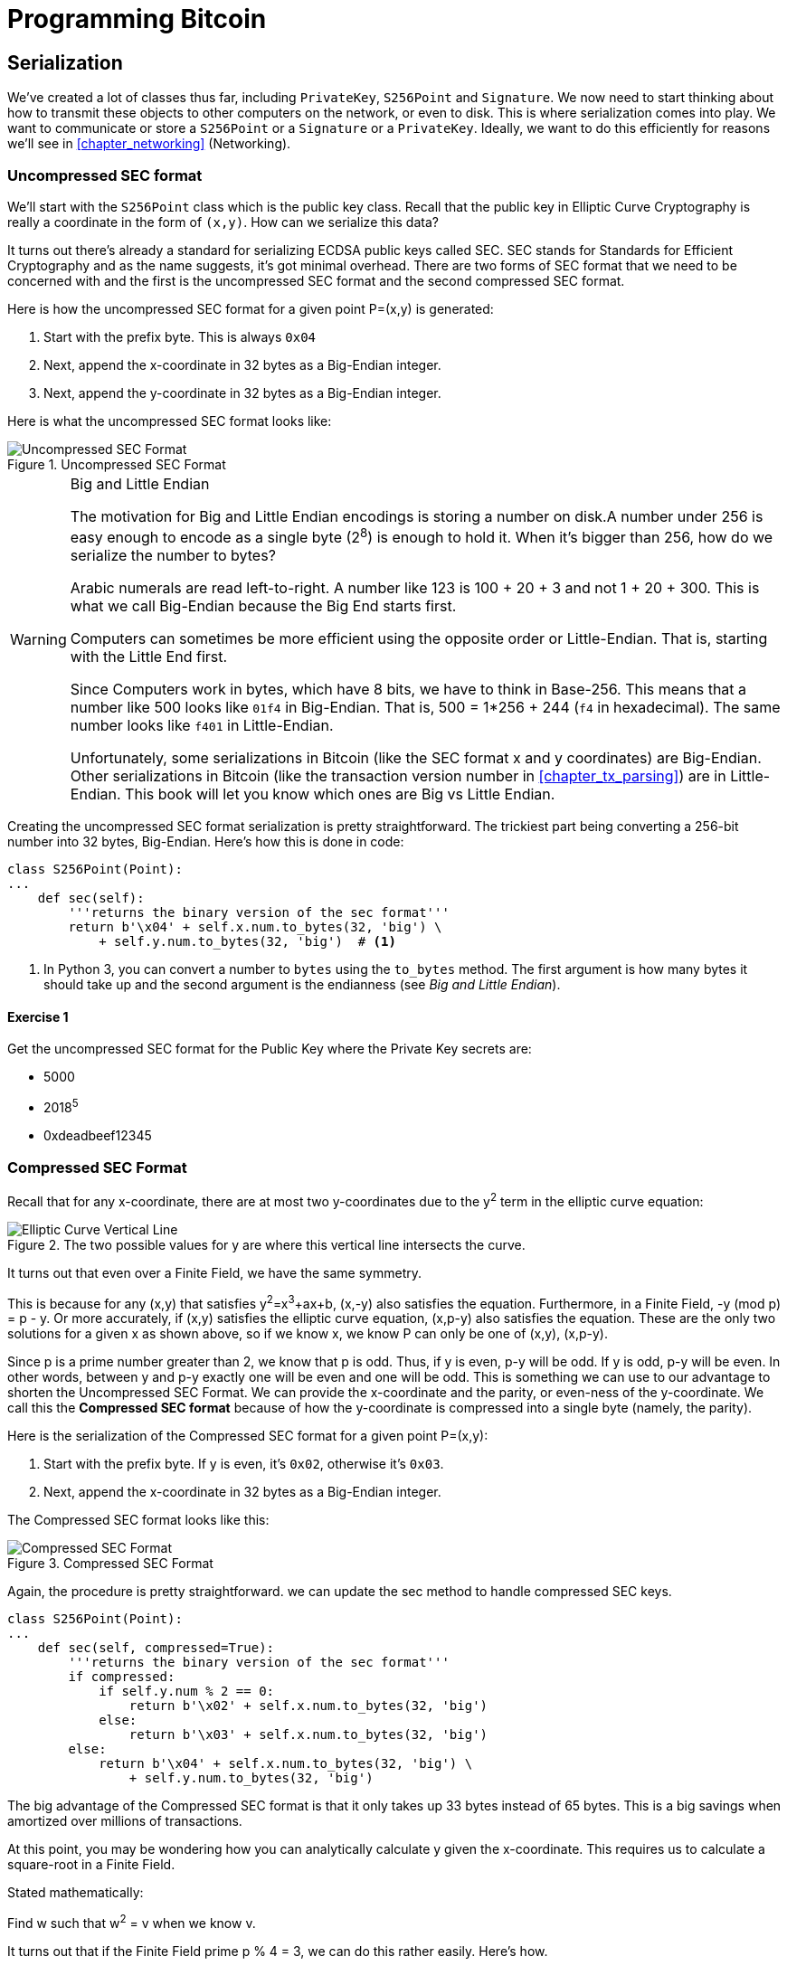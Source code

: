 = Programming Bitcoin
:imagesdir: images

[[chapter_serialization]]

== Serialization

[.lead]
We've created a lot of classes thus far, including `PrivateKey`, `S256Point` and `Signature`. We now need to start thinking about how to transmit these objects to other computers on the network, or even to disk. This is where serialization comes into play. We want to communicate or store a `S256Point` or a `Signature` or a `PrivateKey`. Ideally, we want to do this efficiently for reasons we'll see in <<chapter_networking>> (Networking).

=== Uncompressed SEC format

We'll start with the `S256Point` class which is the public key class. Recall that the public key in Elliptic Curve Cryptography is really a coordinate in the form of `(x,y)`. How can we serialize this data?

It turns out there's already a standard for serializing ECDSA public keys called SEC. SEC stands for Standards for Efficient Cryptography and as the name suggests, it's got minimal overhead. There are two forms of SEC format that we need to be concerned with and the first is the uncompressed SEC format and the second compressed SEC format.

Here is how the uncompressed SEC format for a given point P=(x,y) is generated:

1. Start with the prefix byte. This is always `0x04`
2. Next, append the x-coordinate in 32 bytes as a Big-Endian integer.
3. Next, append the y-coordinate in 32 bytes as a Big-Endian integer.

Here is what the uncompressed SEC format looks like:

.Uncompressed SEC Format
image::sec1.png[Uncompressed SEC Format]

[WARNING]
.Big and Little Endian
====
The motivation for Big and Little Endian encodings is storing a number on disk.A number under 256 is easy enough to encode as a single byte (2^8^) is enough to hold it. When it's bigger than 256, how do we serialize the number to bytes?

Arabic numerals are read left-to-right. A number like 123 is 100 + 20 + 3 and not 1 + 20 + 300. This is what we call Big-Endian because the Big End starts first.

Computers can sometimes be more efficient using the opposite order or Little-Endian. That is, starting with the Little End first.

Since Computers work in bytes, which have 8 bits, we have to think in Base-256. This means that a number like 500 looks like `01f4` in Big-Endian. That is, 500 = 1*256 + 244 (`f4` in hexadecimal). The same number looks like `f401` in Little-Endian.

Unfortunately, some serializations in Bitcoin (like the SEC format x and y coordinates) are Big-Endian. Other serializations in Bitcoin (like the transaction version number in <<chapter_tx_parsing>>) are in Little-Endian. This book will let you know which ones are Big vs Little Endian.
====

Creating the uncompressed SEC format serialization is pretty straightforward. The trickiest part being converting a 256-bit number into 32 bytes, Big-Endian. Here's how this is done in code:

[source,python]
----
class S256Point(Point):
...
    def sec(self):
        '''returns the binary version of the sec format'''
	return b'\x04' + self.x.num.to_bytes(32, 'big') \
            + self.y.num.to_bytes(32, 'big')  # <1>
----
<1> In Python 3, you can convert a number to `bytes` using the `to_bytes` method. The first argument is how many bytes it should take up and the second argument is the endianness (see _Big and Little Endian_).

==== Exercise {counter:exercise}

Get the uncompressed SEC format for the Public Key where the Private Key secrets are:

* 5000
* 2018^5^
* 0xdeadbeef12345

=== Compressed SEC Format

Recall that for any x-coordinate, there are at most two y-coordinates due to the y^2^ term in the elliptic curve equation:

.The two possible values for y are where this vertical line intersects the curve.
image::intersect2-1.png[Elliptic Curve Vertical Line]

It turns out that even over a Finite Field, we have the same symmetry.

This is because for any (x,y) that satisfies y^2^=x^3^+ax+b, (x,-y) also satisfies the equation. Furthermore, in a Finite Field, -y (mod p) = p - y. Or more accurately, if (x,y) satisfies the elliptic curve equation, (x,p-y) also satisfies the equation. These are the only two solutions for a given x as shown above, so if we know x, we know P can only be one of (x,y), (x,p-y).

Since p is a prime number greater than 2, we know that p is odd. Thus, if y is even, p-y will be odd. If y is odd, p-y will be even. In other words, between y and p-y exactly one will be even and one will be odd. This is something we can use to our advantage to shorten the Uncompressed SEC Format. We can provide the x-coordinate and the parity, or even-ness of the y-coordinate. We call this the *Compressed SEC format* because of how the y-coordinate is compressed into a single byte (namely, the parity).

Here is the serialization of the Compressed SEC format for a given point P=(x,y):

1. Start with the prefix byte. If y is even, it's `0x02`, otherwise it's `0x03`.
2. Next, append the x-coordinate in 32 bytes as a Big-Endian integer.

The Compressed SEC format looks like this:

.Compressed SEC Format
image::sec2.png[Compressed SEC Format]

Again, the procedure is pretty straightforward. we can update the sec method to handle compressed SEC keys.

[source,python]
----
class S256Point(Point):
...
    def sec(self, compressed=True):
        '''returns the binary version of the sec format'''
        if compressed:
            if self.y.num % 2 == 0:
                return b'\x02' + self.x.num.to_bytes(32, 'big')
            else:
                return b'\x03' + self.x.num.to_bytes(32, 'big')
        else:
            return b'\x04' + self.x.num.to_bytes(32, 'big') \
                + self.y.num.to_bytes(32, 'big')
----

The big advantage of the Compressed SEC format is that it only takes up 33 bytes instead of 65 bytes. This is a big savings when amortized over millions of transactions.

At this point, you may be wondering how you can analytically calculate y given the x-coordinate. This requires us to calculate a square-root in a Finite Field.

Stated mathematically:

Find w such that w^2^ = v when we know v.

It turns out that if the Finite Field prime p % 4 = 3, we can do this rather easily. Here's how.

First, we know:

p % 4 == 3

Which implies

(p + 1) % 4 == 0

That is (p+1)/4 is an integer.

By definition,

w^2^ = v

From Fermat's Little Theorem:

w^p-1^ % p = 1

Which means:

w^2^=w^2^⋅1=w^2^⋅w^p-1^=w^(p+1)^

Since p is odd, we know we can divide (p+1) by two and still get an integer implying

w=w^(p+1)/2^

Now we can use (p+1)/4 being an integer this way:

w=w^(p+1)/2^=w^2(p+1)/4^=(w^2^)^(p+1)/4^=v^(p+1)/4^

So our formula for finding the square root becomes:

if w^2^ = v and p % 4 = 3, w = v^(p+1)/4^

It turns out that the p used in secp256k1 is such that p % 4 == 3, so we can use this formula:

* w^2^=v
* w=v^(p+1)/4^

That will be one of the two possible w's the other will be p-w. This is due to taking the square root means that both the positive and negative will work.

We can actually add this as a general method in the S256Field

[source,python]
----
class S256Field(FieldElement):
...
    def sqrt(self):
        return self**((P + 1) // 4)
----

Practically speaking, when we get a serialized SEC pubkey, we can write a `parse` method like so:

[source,python]
----
class S256Point:
...
    @classmethod
    def parse(self, sec_bin):
        '''returns a Point object from a SEC binary (not hex)'''
        if sec_bin[0] == 4:  # <1>
            x = int.from_bytes(sec_bin[1:33], 'big')
            y = int.from_bytes(sec_bin[33:65], 'big')
            return S256Point(x=x, y=y)
        is_even = sec_bin[0] == 2  # <2>
        x = S256Field(int.from_bytes(sec_bin[1:], 'big'))
        # right side of the equation y^2 = x^3 + 7
        alpha = x**3 + S256Field(B)
        # solve for left side
        beta = alpha.sqrt()  # <3>
        if beta.num % 2 == 0:  # <4>
            even_beta = beta
            odd_beta = S256Field(P - beta.num)
        else:
            even_beta = S256Field(P - beta.num)
            odd_beta = beta
        if is_even:
            return S256Point(x, even_beta)
        else:
            return S256Point(x, odd_beta)
----
<1> The uncompressed is pretty straightforward.
<2> The parity of the y-coordinate is given in the first byte.
<3> We take the square-root of the right side of the Elliptic Curve equation to get the y.
<4> Determine parity and return the correct point.

==== Exercise {counter:exercise}

Find the Compressed SEC format for the Public Key where the Private Key secrets are:

* 5001
* 2019^5^
* 0xdeadbeef54321

=== DER Signatures

Another class that we need to learn to serialize is `Signature`. Much like the SEC format, it needs to encode two different numbers, `r` and `s`. Unfortunately, unlike `S256Point`, `Signature` cannot be compressed as `s` cannot be derived solely from `r`.

The standard for serializing signatures (and lots of other things, for that matter) is called DER format. DER stands for Distinguished Encoding Rules and was used by Satoshi to create Bitcoin. This was most likely because the standard was already defined in 2008, supported in the OpenSSL library (used in Bitcoin at the time) and was easy enough to adopt, rather than creating a new standard.

DER Signature format is defined like this:

1. Start with the `0x30` byte
2. Encode the length of the rest of the signature (usually `0x44` or `0x45`) and append
3. Append the marker byte `0x02`
4. Encode `r` as a Big-Endian integer, but prepend with `0x00` byte if `r`'s first byte >= `0x80`. Prepend the resulting length to `r`. Add this to the result.
5. Append the marker byte `0x02`
6. Encode `s` as a Big-Endian integer, but prepend with `0x00` byte if `s`'s first byte >= `0x80`. Prepend the resulting length to `s`. Add this to the result.

The rules for #4 and #6 with the first byte starting with something greater than or equal to `0x80` is because DER is a general encoding and allows for negative numbers to be encoded. The first bit being 1 means that the number is negative. All numbers in an ECDSA signature are positive, so we have to prepend with `0x00` if the first bit is zero which is equivalent to first byte >= `0x80`.

Here's what DER format looks like:

.DER Format
image::der.png[DER format]

Because we know r is a 256-bit integer, r will be at most 32-bytes expressed as Big-Endian. It's also possible the first byte could be >= 0x80, so part 4 can be at most 33-bytes. However, if r is a relatively small number, it could be less than 32 bytes. Same goes for s and part 6.

Here's how this is coded in Python:

[source,python]
----
class Signature:
...
    def der(self):
        rbin = self.r.to_bytes(32, byteorder='big')
        # remove all null bytes at the beginning
        rbin = rbin.lstrip(b'\x00')
        # if rbin has a high bit, add a \x00
        if rbin[0] & 0x80:
            rbin = b'\x00' + rbin
        result = bytes([2, len(rbin)]) + rbin  # <1>
        sbin = self.s.to_bytes(32, byteorder='big')
        # remove all null bytes at the beginning
        sbin = sbin.lstrip(b'\x00')
        # if sbin has a high bit, add a \x00
        if sbin[0] & 0x80:
            sbin = b'\x00' + sbin
        result += bytes([2, len(sbin)]) + sbin
        return bytes([0x30, len(result)]) + result
----
<1> In Python 3, you can convert a list of numbers to the byte equivalents using `bytes([some_integer1, some_integer2])`

Overall, this is an inefficient way to encode `r` and `s` as there are at least 4 bytes that aren't strictly necessary.

==== Exercise {counter:exercise}

Find the DER format for a signature whose `r` and `s` values are:

* `r = 0x37206a0610995c58074999cb9767b87af4c4978db68c06e8e6e81d282047a7c6`
* `s = 0x8ca63759c1157ebeaec0d03cecca119fc9a75bf8e6d0fa65c841c8e2738cdaec`

=== Base58

In the early days of Bitcoin, Bitcoins were assigned to Public Keys specified in SEC format (uncompressed) and then were redeemed using DER signatures. For reasons we'll get to in <<chapter_script>> (Script), using this particular very simple Script turned to be both wasteful for storing UTXOs and a little less secure than what we use now. For now, we'll go through what addresses are and how they are encoded.

=== Transmitting your Public Key

In order for Alice to effectively pay Bob, she has to know where to send Bob the money. This is true not just in Bitcoin, but any medium of exchange. Since Bitcoin is a digital bearer instrument, the address can be something like a public key in a public key cryptography scheme. Unfortunately, SEC format, especially uncompressed is a bit long (65 or 33 bytes). Furthermore, the 65 or 33 bytes are in binary format, not something that's easy to read, at least raw.

There are three major considerations. The first is that the public key be readable (easy to hand write and not too difficult to mistake say over the phone). The second is that it's short (not be so long that it's cumbersome). The third is that it's secure (harder to make mistakes).

So how do we get readability, compression and security? If we express the SEC format in hexadecimal (4 bits per character), it's actually double the length (130 or 66 characters). Can we do better?

We can use something like Base64 which can express 6 bits per character and becomes 87 characters for uncompressed SEC and 44 characters for compressed SEC. Unfortunately, Base64 is prone to mistakes as a lot of letters and numbers look similar (0 and O, l and I, - and _). If we remove these characters, we can have something that's got good readability and decent compression (around 5.86 bits per character). Lastly, we can add a checksum at the end to ensure that mistakes are easy to detect.

This construction is called Base58. Instead of hexadecimal (base 16) or Base64, we're going to have to encode numbers in Base58.

The actual mechanics of doing the Base58 encoding are as follows.

All numbers, upper case letters and lower case letters are utilized except for the aforementioned 0/O and l/I. That leaves us with 10 + 26 + 26 - 4 = 58. Each of these characters represents a digit in base 58. We can encode with a function that does exactly this:

[source,python]
----
BASE58_ALPHABET = b'123...xyz'
...
def encode_base58(s):
    count = 0
    for c in s:  # <1>
        if c == 0:
            count += 1
        else:
            break
    prefix = b'1' * count
    num = int.from_bytes(s, 'big')
    result = bytearray()
    while num > 0:  # <2>
        num, mod = divmod(num, 58)
        result.insert(0, BASE58_ALPHABET[mod])

    return prefix + bytes(result)  # <3>
----
<1> The purpose of this loop is to determine how many of the bytes are 0 bytes. We want to add them back at the end.
<2> This is the loop that figures out what Base58 digit to use.
<3> Finally, we prepend all the zeros that we detected because otherwise, they wouldn't show up as prefixed 1's. This annoyingly happens with pay-to-pubkey-hash (p2pkh). More on that in <<chapter_tx>> (Script)

This function will take any bytes in Python 3 and convert it to Base58.

[NOTE]
.Why Base58 is on the way out
====
Base58 has been used for a long time and while it does make it somewhat easier than something like Base64 to communicate, it's not really that convenient. Most people prefer to copy and paste the addresses and if you've ever tried to communicate a Base58 address over voice, trust me, it's a nightmare.

What's much better is the new Bech32 standard which is defined in BIP0173. Bech32 uses a 32-character alphabet that's just numbers and lower case letters except 1, b, i and o. These are thus far only used for Segwit (<<chapter_segwit>>).
====

==== Exercise {counter:exercise}

Convert the following hex to binary and then to Base58:

* 7c076ff316692a3d7eb3c3bb0f8b1488cf72e1afcd929e29307032997a838a3d
* eff69ef2b1bd93a66ed5219add4fb51e11a840f404876325a1e8ffe0529a2c
* c7207fee197d27c618aea621406f6bf5ef6fca38681d82b2f06fddbdce6feab6

=== Address Format

The 260 bits from a compressed SEC format is still a bit too long, not to mention a bit less secure (see <<chapter_script>>). To both shorten and increase security, we can use the ripemd160 hash to compress the public key to a 20-byte hash.

By not using the SEC format directly, we can go from 33 bytes to 20 bytes, we shortening the address significantly. Here is how a Bitcoin address is created:

1. For mainnet addresses, start with the prefix `0x00`, for testnet `0x6f`.
2. Take the SEC format (compressed or uncompressed) and do a sha256 operation followed by the ripemd160 hash operation.
3. Combine the prefix from #1 and resulting hash from #2
4. Do a hash256 of the result from #3 and get the first 4 bytes.
5. Take the combination of #3 and #4 and encode in Base58.

Step 4 of this process is called the checksum. We can do steps 4 and 5 in one go this way:

[source,python]
----
def encode_base58_checksum(s):
    return encode_base58(s + hash256(s)[:4]).decode('ascii')  # <1>
----
<1> Note that the `decode('ascii`)` part is necessary to convert from Python 3 bytes to a Python 3 string.

The process of doing a sha256 operation followed by a ripemd160 operation is called a hash160 operation in Bitcoin. We can implement this fairly easily in `helper.py`.

[source,python]
----
def hash160(s):
    return hashlib.new('ripemd160', hashlib.sha256(s).digest()).digest()  # <1>
----
<1> Note that `hashlib.sha256(s).digest()` does the sha256 and the wrapper around it does the ripemd160.

We can also update `S256Point` to with `hash160` and `address` methods.

[source,python]
----
class S256Point:
...
    def hash160(self, compressed=True):
        return hash160(self.sec(compressed))

    def address(self, compressed=True, testnet=False):
        '''Returns the address string'''
        h160 = self.hash160(compressed)
        if testnet:
            prefix = b'\x6f'
        else:
            prefix = b'\x00'
        return encode_base58_checksum(prefix + h160)
----

==== Exercise {counter:exercise}

Find the address corresponding to Public Keys whose Private Key secrets are:

* 5002 (use uncompressed SEC, on testnet)
* 2020^5^ (use compressed SEC, on testnet)
* 0x12345deadbeef (use compressed SEC on mainnet)

=== WIF Format

The Private Key in our case is a 256-bit number. Generally, we are not going to need to serialize our secret that often as it doesn't get broadcast (that would be a bad idea!). That said, there are instances where we may want to transfer your private key from one wallet to another, for example, from a paper wallet to a software wallet.

For this purpose, there is a format called WIF, which stands for Wallet Import Format. WIF is a serialization of the private key that's meant to be human-readable. WIF uses the same Base58 encoding that addresses use.

Here is how the WIF format is created:

1. For mainnet private keys, start with the prefix `0x80`, for testnet `0xef`.
2. Encode the secret in 32-byte Big-Endian.
3. If the SEC format used for the public key address was compressed add a suffix of `0x01`.
4. Combine the prefix from #1, serialized secret from #2 and suffix from #3
5. Do a hash256 of the result from #4 and get the first 4 bytes.
6. Take the combination of #4 and #5 and encode in Base58.
 
We can now create the `wif` method on the `PrivateKey` class.

[source,python]
----
class PrivateKey
...
    def wif(self, compressed=True, testnet=False):
        secret_bytes = self.secret.to_bytes(32, 'big')
        if testnet:
            prefix = b'\xef'
        else:
            prefix = b'\x80'
        if compressed:
            suffix = b'\x01'
        else:
            suffix = b''
        return encode_base58_checksum(prefix + secret_bytes + suffix)
----

==== Exercise {counter:exercise}

Find the WIF for Private Key whose secrets are:

* 5003 (compressed, testnet)
* 2021^5^ (uncompressed, testnet)
* 0x54321deadbeef (compressed, mainnet)

=== Big and Little Endian Redux

It will be very useful to know how Big and Little Endian are done in Python as the next few chapters will be parsing and serializing numbers to and from Big/Little Endian quite a bit. In particular, Satoshi used a lot of Little-Endian for Bitcoin and unfortunately, there's no easy rule for determining where Little-Endian was used and where Big-Endian was used. Recall that SEC format uses Big-Endian encoding as do addresses and WIF. From <<chapter_tx_parsing>> onward, we will use Little-Endian encoding a lot more. For this reason, we turn to these two exercises.

==== Exercise {counter:exercise}

Write a function `little_endian_to_int` which takes Python bytes, interprets those bytes in Little-Endian and returns the number.

==== Exercise {counter:exercise}

Write a function `int_to_little_endian` which does the reverse of the last exercise.

==== Exercise {counter:exercise}

Create a testnet address for yourself using a long secret that only you know. This is important as there are bots on testnet trying to steal testnet coins. Make sure you write this secret down somewhere! You will be using the secret in <<chapter_tx>>.

Go to a testnet faucet (https://testnet.programmingbitcoin.com) and send some testnet coins to that address. If you succeed, congrats! You're now the proud owner of some testnet coins!

=== Conclusion

In this chapter we learned how to serialize a lot of different structures that we created in the previous chapters. We now turn to Transactions which we can now parse and understand.
